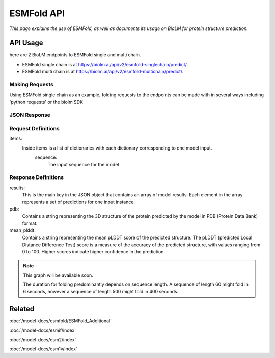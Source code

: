 =================
ESMFold API
=================

.. article-info::
    :avatar: ../img/book_icon.png
    :author: Article Information
    :date: Oct 24, 2023
    :read-time: 5 min read
    :class-container: sd-p-2 sd-outline-muted sd-rounded-1

*This page explains the use of ESMFold, as well as documents
its usage on BioLM for protein structure prediction.*

---------
API Usage
---------
here are 2 BioLM endpoints to ESMFold single and multi chain.

* ESMFold single chain is at `https://biolm.ai/api/v2/esmfold-singlechain/predict/ <https://api.biolm.ai/#f835034e-f0cf-46c4-b74e-8283993063f9>`_.
* ESMFold multi chain is at `https://biolm.ai/api/v2/esmfold-multichain/predict/ <https://api.biolm.ai/#756b174f-e306-4ff7-ba6d-973fef3f6714>`_.


^^^^^^^^^^^^^^^
Making Requests
^^^^^^^^^^^^^^^

Using ESMFold single chain as an example, folding requests to the endpoints can be made with
in several ways including 'python requests' or the biolm SDK

.. tab-set::

    .. tab-item:: Curl
        :sync: curl

        .. code:: shell

            curl --location 'https://biolm.ai/api/v2/esmfold-singlechain/predict/' \
              --header 'Cookie: access=MY_ACCESS_TOKEN;refresh=MY_REFRESH_TOKEN' \
              --header 'Content-Type: application/json' \
              --data '{
                    "items": [
                        {
                            "sequence": "MSILVTRPSPAGEELVSRLRTLGQVAWHFPLIEFSPGQQLPQLADQLAALGESDLLFALSQHAVAFAQSQLHQQDRKWPRLPDYFAIGRTTALALHTVSGQKILYPQDREISEVLLQLPELQNIAGKRALILRGNGGRELIGDTLTARGAEVTFCECYQRCAIHYDGAEEAMRWQAREVTMVVVTSGEMLQQLWSLIPQWYREHWLLHCRLLVVSERLAKLARELGWQDIKVADNADNDALLRALQ"
                        }
                    ]
                }'

    .. tab-item:: Python Requests
        :sync: python

        .. code:: python

            import requests
            import json

            url = "https://biolm.ai/api/v2/esmfold-singlechain/predict/"

            payload = json.dumps({
                    "items": [
                        {
                            "sequence": "MSILVTRPSPAGEELVSRLRTLGQVAWHFPLIEFSPGQQLPQLADQLAALGESDLLFALSQHAVAFAQSQLHQQDRKWPRLPDYFAIGRTTALALHTVSGQKILYPQDREISEVLLQLPELQNIAGKRALILRGNGGRELIGDTLTARGAEVTFCECYQRCAIHYDGAEEAMRWQAREVTMVVVTSGEMLQQLWSLIPQWYREHWLLHCRLLVVSERLAKLARELGWQDIKVADNADNDALLRALQ"
                        }
                    ]
                })
            headers = {
              'Cookie': 'access=MY_ACCESS_TOKEN;refresh=MY_REFRESH_TOKEN',
              'Content-Type': 'application/json'
            }

            response = requests.request("POST", url, headers=headers, data=payload)

            print(response.text)

    .. tab-item:: biolm SDK
        :sync: sdk

        .. code:: sdk

            import biolm
            seqs = ["MSILVTRPSPAGEELVSRLRTLGQVAWHFPLIEFSPGQQLPQLADQLAALGESDLLFALSQHAVAFAQSQLHQQDRKWPRLPDYFAIGRTTALALHTVSGQKILYPQDREISEVLLQLPELQNIAGKRALILRGNGGRELIGDTLTARGAEVTFCECYQRCAIHYDGAEEAMRWQAREVTMVVVTSGEMLQQLWSLIPQWYREHWLLHCRLLVVSERLAKLARELGWQDIKVADNADNDALLRALQ"]

            cls = biolm.ESMFoldSingleChain()
            resp = cls.predict(seqs)

    .. tab-item:: R
        :sync: r

        .. code:: shell

            library(RCurl)
            headers = c(
              "Cookie" = "access=MY_ACCESS_TOKEN;refresh=MY_REFRESH_TOKEN",
              "Content-Type" = "application/json"
            )
            payload = "{
              \"items\": [
                {
                  \"sequence\" \"MSILVTRPSPAGEELVSRLRTLGQVAWHFPLIEFSPGQQLPQLADQLAALGESDLLFALSQHAVAFAQSQLHQQDRKWPRLPDYFAIGRTTALALHTVSGQKILYPQDREISEVLLQLPELQNIAGKRALILRGNGGRELIGDTLTARGAEVTFCECYQRCAIHYDGAEEAMRWQAREVTMVVVTSGEMLQQLWSLIPQWYREHWLLHCRLLVVSERLAKLARELGWQDIKVADNADNDALLRALQ\"
                }
              ]
            }"
            res <- postForm("https://biolm.ai/api/v2/esmfold-singlechain/predict/", .opts=list(postfields = payload, httpheader = headers, followlocation = TRUE), style = "httppost")
            cat(res)

^^^^^^^^^^^^^
JSON Response
^^^^^^^^^^^^^

.. dropdown:: Expand Example Response

    .. code:: json

    {
        "results": [
            {
                "pdb": "PARENT N/A\nATOM      1  N   MET A   1      -3.717 -20.294 -18.979  1.00 87.61           N  \nATOM      2  CA  MET A   1
                "mean_plddt": 94.2749252319336,
                "ptm": 0.9202359914779663
                }
              ]
    }

^^^^^^^^^^^^^^^^^^^^
 Request Definitions
^^^^^^^^^^^^^^^^^^^^

items:
   Inside items is a list of dictionaries with each dictionary corresponding to one model input.
    sequence:
        The input sequence for the model


^^^^^^^^^^^^^^^^^^^^
Response Definitions
^^^^^^^^^^^^^^^^^^^^

results:
   This is the main key in the JSON object that contains an array of model results. Each element in the array represents a set of predictions for one input instance.

pdb:
  Contains a string representing the 3D structure of the protein predicted by the model in PDB (Protein Data Bank) format.

mean_plddt:
  Contains a string representing the mean pLDDT score of the predicted structure. The pLDDT (predicted Local Distance Difference Test) score is a measure of the accuracy of the predicted structure, with values ranging from 0 to 100. Higher scores indicate higher confidence in the prediction.




.. note::
   This graph will be available soon.

   The duration for folding predominantly depends on sequence length. A sequence of length 60 might fold in 6 seconds, however a sequence of
   length 500 might fold in 400 seconds.

-------
Related
-------
:doc:`/model-docs/esmfold/ESMFold_Additional`

:doc:`/model-docs/esmif/index`

:doc:`/model-docs/esm2/index`

:doc:`/model-docs/esm1v/index`


